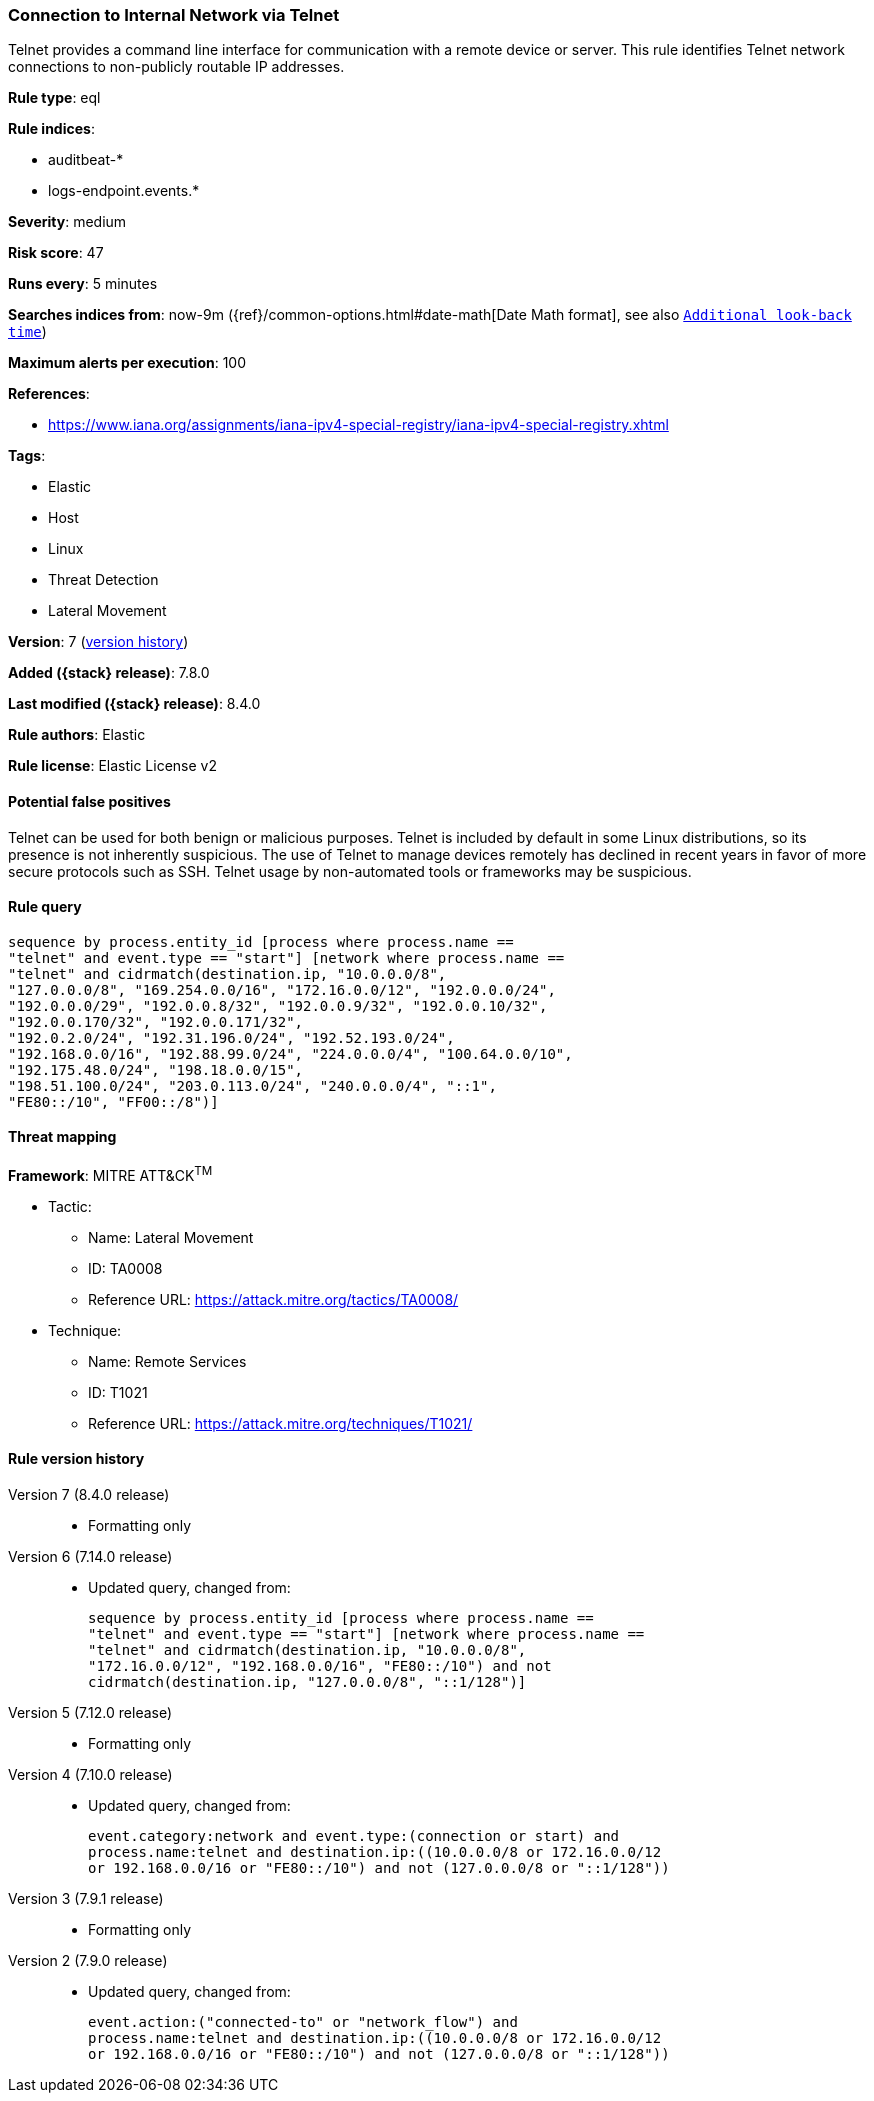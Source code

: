 [[connection-to-internal-network-via-telnet]]
=== Connection to Internal Network via Telnet

Telnet provides a command line interface for communication with a remote device or server. This rule identifies Telnet network connections to non-publicly routable IP addresses.

*Rule type*: eql

*Rule indices*:

* auditbeat-*
* logs-endpoint.events.*

*Severity*: medium

*Risk score*: 47

*Runs every*: 5 minutes

*Searches indices from*: now-9m ({ref}/common-options.html#date-math[Date Math format], see also <<rule-schedule, `Additional look-back time`>>)

*Maximum alerts per execution*: 100

*References*:

* https://www.iana.org/assignments/iana-ipv4-special-registry/iana-ipv4-special-registry.xhtml

*Tags*:

* Elastic
* Host
* Linux
* Threat Detection
* Lateral Movement

*Version*: 7 (<<connection-to-internal-network-via-telnet-history, version history>>)

*Added ({stack} release)*: 7.8.0

*Last modified ({stack} release)*: 8.4.0

*Rule authors*: Elastic

*Rule license*: Elastic License v2

==== Potential false positives

Telnet can be used for both benign or malicious purposes. Telnet is included by default in some Linux distributions, so its presence is not inherently suspicious. The use of Telnet to manage devices remotely has declined in recent years in favor of more secure protocols such as SSH. Telnet usage by non-automated tools or frameworks may be suspicious.

==== Rule query


[source,js]
----------------------------------
sequence by process.entity_id [process where process.name ==
"telnet" and event.type == "start"] [network where process.name ==
"telnet" and cidrmatch(destination.ip, "10.0.0.0/8",
"127.0.0.0/8", "169.254.0.0/16", "172.16.0.0/12", "192.0.0.0/24",
"192.0.0.0/29", "192.0.0.8/32", "192.0.0.9/32", "192.0.0.10/32",
"192.0.0.170/32", "192.0.0.171/32",
"192.0.2.0/24", "192.31.196.0/24", "192.52.193.0/24",
"192.168.0.0/16", "192.88.99.0/24", "224.0.0.0/4", "100.64.0.0/10",
"192.175.48.0/24", "198.18.0.0/15",
"198.51.100.0/24", "203.0.113.0/24", "240.0.0.0/4", "::1",
"FE80::/10", "FF00::/8")]
----------------------------------

==== Threat mapping

*Framework*: MITRE ATT&CK^TM^

* Tactic:
** Name: Lateral Movement
** ID: TA0008
** Reference URL: https://attack.mitre.org/tactics/TA0008/
* Technique:
** Name: Remote Services
** ID: T1021
** Reference URL: https://attack.mitre.org/techniques/T1021/

[[connection-to-internal-network-via-telnet-history]]
==== Rule version history

Version 7 (8.4.0 release)::
* Formatting only

Version 6 (7.14.0 release)::
* Updated query, changed from:
+
[source, js]
----------------------------------
sequence by process.entity_id [process where process.name ==
"telnet" and event.type == "start"] [network where process.name ==
"telnet" and cidrmatch(destination.ip, "10.0.0.0/8",
"172.16.0.0/12", "192.168.0.0/16", "FE80::/10") and not
cidrmatch(destination.ip, "127.0.0.0/8", "::1/128")]
----------------------------------

Version 5 (7.12.0 release)::
* Formatting only

Version 4 (7.10.0 release)::
* Updated query, changed from:
+
[source, js]
----------------------------------
event.category:network and event.type:(connection or start) and
process.name:telnet and destination.ip:((10.0.0.0/8 or 172.16.0.0/12
or 192.168.0.0/16 or "FE80::/10") and not (127.0.0.0/8 or "::1/128"))
----------------------------------

Version 3 (7.9.1 release)::
* Formatting only

Version 2 (7.9.0 release)::
* Updated query, changed from:
+
[source, js]
----------------------------------
event.action:("connected-to" or "network_flow") and
process.name:telnet and destination.ip:((10.0.0.0/8 or 172.16.0.0/12
or 192.168.0.0/16 or "FE80::/10") and not (127.0.0.0/8 or "::1/128"))
----------------------------------

